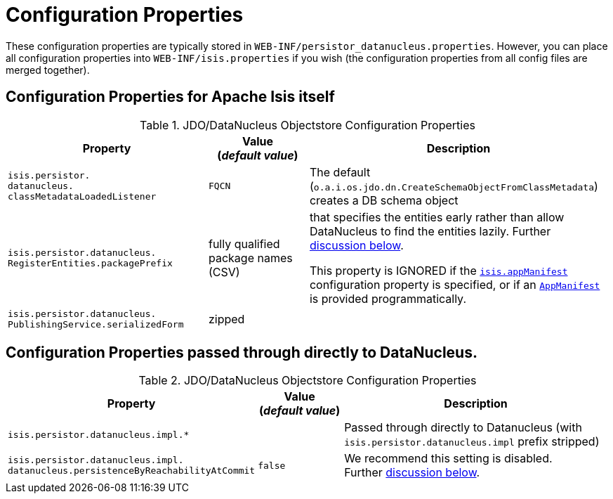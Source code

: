 [[_rgcfg_configuring-datanucleus_properties]]
= Configuration Properties
:Notice: Licensed to the Apache Software Foundation (ASF) under one or more contributor license agreements. See the NOTICE file distributed with this work for additional information regarding copyright ownership. The ASF licenses this file to you under the Apache License, Version 2.0 (the "License"); you may not use this file except in compliance with the License. You may obtain a copy of the License at. http://www.apache.org/licenses/LICENSE-2.0 . Unless required by applicable law or agreed to in writing, software distributed under the License is distributed on an "AS IS" BASIS, WITHOUT WARRANTIES OR  CONDITIONS OF ANY KIND, either express or implied. See the License for the specific language governing permissions and limitations under the License.
:_basedir: ../
:_imagesdir: images/


These configuration properties are typically stored in `WEB-INF/persistor_datanucleus.properties`.  However, you can place all configuration properties into `WEB-INF/isis.properties` if you wish (the configuration properties from all config files are merged together).

== Configuration Properties for Apache Isis itself


.JDO/DataNucleus Objectstore Configuration Properties
[cols="2a,1,3a", options="header"]
|===
|Property
|Value +
(_default value_)
|Description

|`isis.persistor.` +
`datanucleus.` +
`classMetadataLoadedListener`
|`FQCN`
|The default (`o.a.i.os.jdo.dn.CreateSchemaObjectFromClassMetadata`) creates a DB schema object


|`isis.persistor.datanucleus.` +
`RegisterEntities.packagePrefix`
|fully qualified package names (CSV)
|that specifies the entities early rather than allow DataNucleus to find the entities lazily.  Further xref:rgcfg.adoc#_rgcfg_configuring-datanucleus_eagerly-registering-entities[discussion below].

This property is IGNORED if the xref:rgcfg.adoc#_rgcfg_configuring-components[`isis.appManifest`] configuration property is specified, or if an xref:rg.adoc#_rg_classes_super_manpage-AppManifest[`AppManifest`] is provided programmatically.


|`isis.persistor.datanucleus.` +
`PublishingService.serializedForm`
| zipped
|

|===



== Configuration Properties passed through directly to DataNucleus.

.JDO/DataNucleus Objectstore Configuration Properties
[cols="2a,1,3a", options="header"]
|===
|Property
|Value +
(_default value_)
|Description

|`isis.persistor.datanucleus.impl.*`
|
| Passed through directly to Datanucleus (with `isis.persistor.datanucleus.impl` prefix stripped)

|`isis.persistor.datanucleus.impl.` +
`datanucleus.persistenceByReachabilityAtCommit`
|`false`
|We recommend this setting is disabled.  +
Further xref:rgcfg.adoc#_rgcfg_configuring-datanucleus_disabling-persistence-by-reachability[discussion below].

|===

